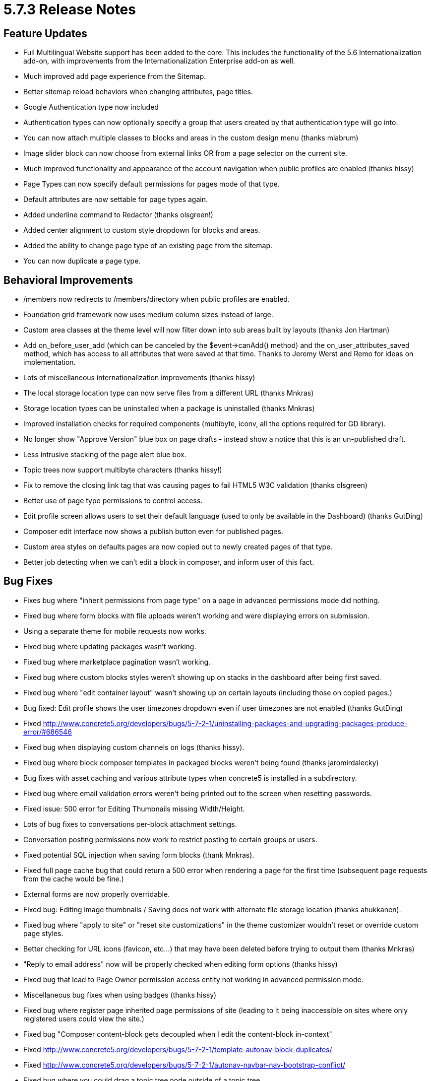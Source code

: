 [[background_versions_5-7-3]]
= 5.7.3 Release Notes

== Feature Updates

* Full Multilingual Website support has been added to the core.
  This includes the functionality of the 5.6 Internationalization add-on, with improvements from the Internationalization Enterprise add-on as well.
* Much improved add page experience from the Sitemap.
* Better sitemap reload behaviors when changing attributes, page titles.
* Google Authentication type now included
* Authentication types can now optionally specify a group that users created by that authentication type will go into.
* You can now attach multiple classes to blocks and areas in the custom design menu (thanks mlabrum)
* Image slider block can now choose from external links OR from a page selector on the current site.
* Much improved functionality and appearance of the account navigation when public profiles are enabled (thanks hissy)
* Page Types can now specify default permissions for pages mode of that type.
* Default attributes are now settable for page types again.
* Added underline command to Redactor (thanks olsgreen!)
* Added center alignment to custom style dropdown for blocks and areas.
* Added the ability to change page type of an existing page from the sitemap.
* You can now duplicate a page type.

== Behavioral Improvements

* /members now redirects to /members/directory when public profiles are enabled.
* Foundation grid framework now uses medium column sizes instead of large.
* Custom area classes at the theme level will now filter down into sub areas built by layouts (thanks Jon Hartman)
* Add on_before_user_add (which can be canceled by the $event->canAdd() method) and the on_user_attributes_saved method, which has access to all attributes that were saved at that time.
  Thanks to Jeremy Werst and Remo for ideas on implementation.
* Lots of miscellaneous internationalization improvements (thanks hissy)
* The local storage location type can now serve files from a different URL (thanks Mnkras)
* Storage location types can be uninstalled when a package is uninstalled (thanks Mnkras)
* Improved installation checks for required components (multibyte, iconv, all the options required for GD library).
* No longer show "Approve Version" blue box on page drafts - instead show a notice that this is an un-published draft.
* Less intrusive stacking of the page alert blue box.
* Topic trees now support multibyte characters (thanks hissy!)
* Fix to remove the closing link tag that was causing pages to fail HTML5 W3C validation (thanks olsgreen)
* Better use of page type permissions to control access.
* Edit profile screen allows users to set their default language (used to only be available in the Dashboard) (thanks GutDing)
* Composer edit interface now shows a publish button even for published pages.
* Custom area styles on defaults pages are now copied out to newly created pages of that type.
* Better job detecting when we can't edit a block in composer, and inform user of this fact.

== Bug Fixes

* Fixes bug where "inherit permissions from page type" on a page in advanced permissions mode did nothing.
* Fixed bug where form blocks with file uploads weren't working and were displaying errors on submission.
* Using a separate theme for mobile requests now works.
* Fixed bug where updating packages wasn't working.
* Fixed bug where marketplace pagination wasn't working.
* Fixed bug where custom blocks styles weren't showing up on stacks in the dashboard after being first saved.
* Fixed bug where "edit container layout" wasn't showing up on certain layouts (including those on copied pages.)
* Bug fixed: Edit profile shows the user timezones dropdown even if user timezones are not enabled (thanks GutDing)
* Fixed http://www.concrete5.org/developers/bugs/5-7-2-1/uninstalling-packages-and-upgrading-packages-produce-error/#686546
* Fixed bug when displaying custom channels on logs (thanks hissy).
* Fixed bug where block composer templates in packaged blocks weren't being found (thanks jaromirdalecky)
* Bug fixes with asset caching and various attribute types when concrete5 is installed in a subdirectory.
* Fixed bug where email validation errors weren't being printed out to the screen when resetting passwords.
* Fixed issue: 500 error for Editing Thumbnails missing Width/Height.
* Lots of bug fixes to conversations per-block attachment settings.
* Conversation posting permissions now work to restrict posting to certain groups or users.
* Fixed potential SQL injection when saving form blocks (thank Mnkras).
* Fixed full page cache bug that could return a 500 error when rendering a page for the first time (subsequent page requests from the cache would be fine.)
* External forms are now properly overridable.
* Fixed bug: Editing image thumbnails / Saving does not work with alternate file storage location (thanks ahukkanen).
* Fixed bug where "apply to site" or "reset site customizations" in the theme customizer wouldn't reset or override custom page styles.
* Better checking for URL icons (favicon, etc...) that may have been deleted before trying to output them (thanks Mnkras)
* "Reply to email address" now will be properly checked when editing form options (thanks hissy)
* Fixed bug that lead to Page Owner permission access entity not working in advanced permission mode.
* Miscellaneous bug fixes when using badges (thanks hissy)
* Fixed bug where register page inherited page permissions of site (leading to it being inaccessible on sites where only registered users could view the site.)
* Fixed bug "Composer content-block gets decoupled when I edit the content-block in-context"
* Fixed http://www.concrete5.org/developers/bugs/5-7-2-1/template-autonav-block-duplicates/
* Fixed http://www.concrete5.org/developers/bugs/5-7-2-1/autonav-navbar-nav-bootstrap-conflict/
* Fixed bug where you could drag a topic tree node outside of a topic tree.
* Fixed missing site title in many email templates (thanks hissy)
* Fixed bug where flagging a conversation as spam resulted in "Invalid Flag Type" (thanks mnkras)
* Fixed bug where custom block types in the add block to area advanced permission weren't being saved.
* Fixed http://www.concrete5.org/developers/bugs/5-7-2-1/facebook-authentication-redirecting-to-incorrect-path-with-extra/
* Fixed http://www.concrete5.org/developers/bugs/5-7-2-1/form-block-constant-exists-form_block_sender_email/
* Fixed error when trying to upload files via the "More" link in the file manager when there were files in the incoming/ directory.
* Fixed Page Attribute Display blocks won't display rich text in version
* Fix inability to set permissions on view user attributes permission
* Fixed the inability to include a rich text attribute on a page.
* Fixed bug: "If user granted only (for instance) "delete" permissions on page, gets composer pane with "Access Denied" as well"
* Fixed issue where
* tags couldn't be included in the description text of an image slider entry (due to style conflicts.) (thanks mkly)
* Fixed several bugs with file storage locations.
* Fixed bug on file sets add where error messages weren't displaying properly (thanks akodde)

== Developer Updates

* Page Selector form helper is now decoupled from the JavaScript Page Selector library.
  Should be much easier to work with.
